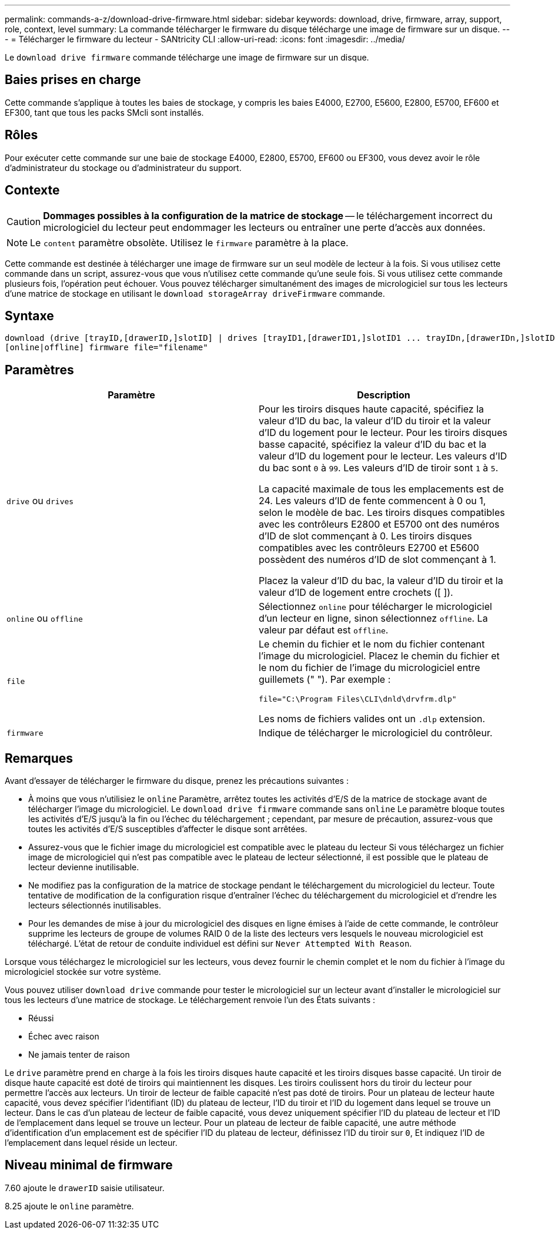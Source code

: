 ---
permalink: commands-a-z/download-drive-firmware.html 
sidebar: sidebar 
keywords: download, drive, firmware, array, support, role, context, level 
summary: La commande télécharger le firmware du disque télécharge une image de firmware sur un disque. 
---
= Télécharger le firmware du lecteur - SANtricity CLI
:allow-uri-read: 
:icons: font
:imagesdir: ../media/


[role="lead"]
Le `download drive firmware` commande télécharge une image de firmware sur un disque.



== Baies prises en charge

Cette commande s'applique à toutes les baies de stockage, y compris les baies E4000, E2700, E5600, E2800, E5700, EF600 et EF300, tant que tous les packs SMcli sont installés.



== Rôles

Pour exécuter cette commande sur une baie de stockage E4000, E2800, E5700, EF600 ou EF300, vous devez avoir le rôle d'administrateur du stockage ou d'administrateur du support.



== Contexte

[CAUTION]
====
*Dommages possibles à la configuration de la matrice de stockage* -- le téléchargement incorrect du micrologiciel du lecteur peut endommager les lecteurs ou entraîner une perte d'accès aux données.

====
[NOTE]
====
Le `content` paramètre obsolète. Utilisez le `firmware` paramètre à la place.

====
Cette commande est destinée à télécharger une image de firmware sur un seul modèle de lecteur à la fois. Si vous utilisez cette commande dans un script, assurez-vous que vous n'utilisez cette commande qu'une seule fois. Si vous utilisez cette commande plusieurs fois, l'opération peut échouer. Vous pouvez télécharger simultanément des images de micrologiciel sur tous les lecteurs d'une matrice de stockage en utilisant le `download storageArray driveFirmware` commande.



== Syntaxe

[source, cli, subs="+macros"]
----
download (drive [trayID,[drawerID,]slotID] | drives [trayID1,[drawerID1,]slotID1 ... trayIDn,[drawerIDn,]slotIDn])
[online|offline] firmware file="filename"
----


== Paramètres

[cols="2*"]
|===
| Paramètre | Description 


 a| 
`drive` ou `drives`
 a| 
Pour les tiroirs disques haute capacité, spécifiez la valeur d'ID du bac, la valeur d'ID du tiroir et la valeur d'ID du logement pour le lecteur. Pour les tiroirs disques basse capacité, spécifiez la valeur d'ID du bac et la valeur d'ID du logement pour le lecteur. Les valeurs d'ID du bac sont `0` à `99`. Les valeurs d'ID de tiroir sont `1` à `5`.

La capacité maximale de tous les emplacements est de 24. Les valeurs d'ID de fente commencent à 0 ou 1, selon le modèle de bac. Les tiroirs disques compatibles avec les contrôleurs E2800 et E5700 ont des numéros d'ID de slot commençant à 0. Les tiroirs disques compatibles avec les contrôleurs E2700 et E5600 possèdent des numéros d'ID de slot commençant à 1.

Placez la valeur d'ID du bac, la valeur d'ID du tiroir et la valeur d'ID de logement entre crochets ([ ]).



 a| 
`online` ou `offline`
 a| 
Sélectionnez `online` pour télécharger le micrologiciel d'un lecteur en ligne, sinon sélectionnez `offline`. La valeur par défaut est `offline`.



 a| 
`file`
 a| 
Le chemin du fichier et le nom du fichier contenant l'image du micrologiciel. Placez le chemin du fichier et le nom du fichier de l'image du micrologiciel entre guillemets (" "). Par exemple :

`file="C:\Program Files\CLI\dnld\drvfrm.dlp"`

Les noms de fichiers valides ont un `.dlp` extension.



 a| 
`firmware`
 a| 
Indique de télécharger le micrologiciel du contrôleur.

|===


== Remarques

Avant d'essayer de télécharger le firmware du disque, prenez les précautions suivantes :

* À moins que vous n'utilisiez le `online` Paramètre, arrêtez toutes les activités d'E/S de la matrice de stockage avant de télécharger l'image du micrologiciel. Le `download drive firmware` commande sans `online` Le paramètre bloque toutes les activités d'E/S jusqu'à la fin ou l'échec du téléchargement ; cependant, par mesure de précaution, assurez-vous que toutes les activités d'E/S susceptibles d'affecter le disque sont arrêtées.
* Assurez-vous que le fichier image du micrologiciel est compatible avec le plateau du lecteur Si vous téléchargez un fichier image de micrologiciel qui n'est pas compatible avec le plateau de lecteur sélectionné, il est possible que le plateau de lecteur devienne inutilisable.
* Ne modifiez pas la configuration de la matrice de stockage pendant le téléchargement du micrologiciel du lecteur. Toute tentative de modification de la configuration risque d'entraîner l'échec du téléchargement du micrologiciel et d'rendre les lecteurs sélectionnés inutilisables.
* Pour les demandes de mise à jour du micrologiciel des disques en ligne émises à l'aide de cette commande, le contrôleur supprime les lecteurs de groupe de volumes RAID 0 de la liste des lecteurs vers lesquels le nouveau micrologiciel est téléchargé. L'état de retour de conduite individuel est défini sur `Never Attempted With Reason`.


Lorsque vous téléchargez le micrologiciel sur les lecteurs, vous devez fournir le chemin complet et le nom du fichier à l'image du micrologiciel stockée sur votre système.

Vous pouvez utiliser `download drive` commande pour tester le micrologiciel sur un lecteur avant d'installer le micrologiciel sur tous les lecteurs d'une matrice de stockage. Le téléchargement renvoie l'un des États suivants :

* Réussi
* Échec avec raison
* Ne jamais tenter de raison


Le `drive` paramètre prend en charge à la fois les tiroirs disques haute capacité et les tiroirs disques basse capacité. Un tiroir de disque haute capacité est doté de tiroirs qui maintiennent les disques. Les tiroirs coulissent hors du tiroir du lecteur pour permettre l'accès aux lecteurs. Un tiroir de lecteur de faible capacité n'est pas doté de tiroirs. Pour un plateau de lecteur haute capacité, vous devez spécifier l'identifiant (ID) du plateau de lecteur, l'ID du tiroir et l'ID du logement dans lequel se trouve un lecteur. Dans le cas d'un plateau de lecteur de faible capacité, vous devez uniquement spécifier l'ID du plateau de lecteur et l'ID de l'emplacement dans lequel se trouve un lecteur. Pour un plateau de lecteur de faible capacité, une autre méthode d'identification d'un emplacement est de spécifier l'ID du plateau de lecteur, définissez l'ID du tiroir sur `0`, Et indiquez l'ID de l'emplacement dans lequel réside un lecteur.



== Niveau minimal de firmware

7.60 ajoute le `drawerID` saisie utilisateur.

8.25 ajoute le `online` paramètre.
